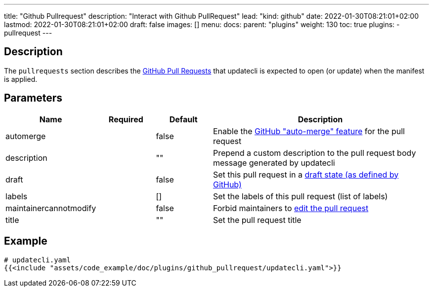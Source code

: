 ---
title: "Github Pullrequest"
description: "Interact with Github PullRequest"
lead: "kind: github"
date: 2022-01-30T08:21:01+02:00
lastmod: 2022-01-30T08:21:01+02:00
draft: false
images: []
menu: 
  docs:
    parent: "plugins"
weight: 130 
toc: true
plugins:
  - pullrequest
---

// <!-- Required for asciidoctor -->
:toc:
// Set toclevels to be at least your hugo [markup.tableOfContents.endLevel] config key
:toclevels: 4

== Description

The `pullrequests` section describes the link:https://docs.github.com/en/pull-requests/collaborating-with-pull-requests/proposing-changes-to-your-work-with-pull-requests/about-pull-requests[GitHub Pull Requests] that updatecli is expected to open (or update) when the manifest is applied.

== Parameters

[cols="1,1,1,4",options=header]
|===
| Name | Required | Default |Description
| automerge | | false | Enable the link:https://docs.github.com/en/pull-requests/collaborating-with-pull-requests/incorporating-changes-from-a-pull-request/automatically-merging-a-pull-request[GitHub "auto-merge" feature] for the pull request
| description | | "" | Prepend a custom description to the pull request body message generated by updatecli
| draft | | false | Set this pull request in a link:https://docs.github.com/en/pull-requests/collaborating-with-pull-requests/proposing-changes-to-your-work-with-pull-requests/changing-the-stage-of-a-pull-request#converting-a-pull-request-to-a-draft[draft state (as defined by GitHub)]
| labels | | [] | Set the labels of this pull request (list of labels)
| maintainercannotmodify | | false | Forbid maintainers to link:https://docs.github.com/en/pull-requests/collaborating-with-pull-requests/working-with-forks/allowing-changes-to-a-pull-request-branch-created-from-a-fork#enabling-repository-maintainer-permissions-on-existing-pull-requests[edit the pull request]
| title | | "" | Set the pull request title
|===

== Example 

[source,yaml]
----
# updatecli.yaml
{{<include "assets/code_example/doc/plugins/github_pullrequest/updatecli.yaml">}}
----
